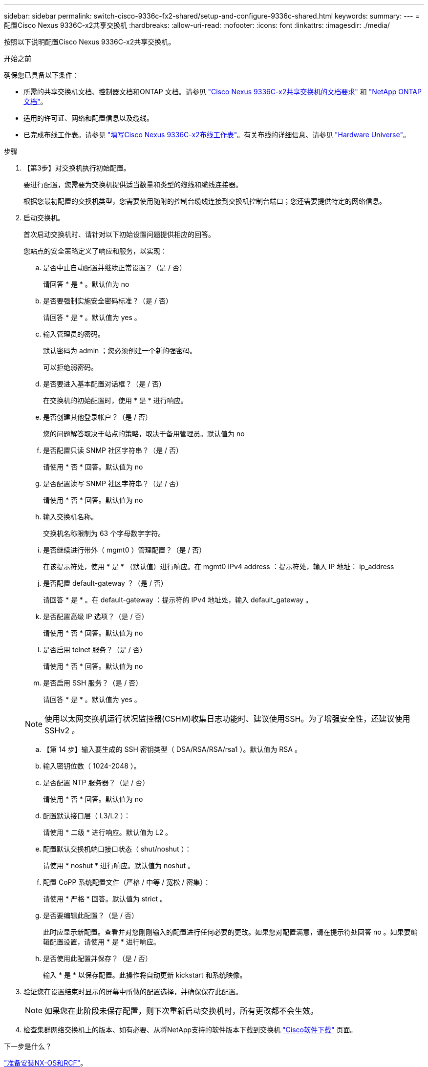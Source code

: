 ---
sidebar: sidebar 
permalink: switch-cisco-9336c-fx2-shared/setup-and-configure-9336c-shared.html 
keywords:  
summary:  
---
= 配置Cisco Nexus 9336C-x2共享交换机
:hardbreaks:
:allow-uri-read: 
:nofooter: 
:icons: font
:linkattrs: 
:imagesdir: ./media/


[role="lead"]
按照以下说明配置Cisco Nexus 9336C-x2共享交换机。

.开始之前
确保您已具备以下条件：

* 所需的共享交换机文档、控制器文档和ONTAP 文档。请参见 link:required-documentation-9336c-shared.html["Cisco Nexus 9336C-x2共享交换机的文档要求"] 和 https://docs.netapp.com/us-en/ontap/index.html["NetApp ONTAP 文档"^]。
* 适用的许可证、网络和配置信息以及缆线。
* 已完成布线工作表。请参见 link:cable-9336c-shared.html["填写Cisco Nexus 9336C-x2布线工作表"]。有关布线的详细信息、请参见 https://hwu.netapp.com["Hardware Universe"]。


.步骤
. 【第3步】对交换机执行初始配置。
+
要进行配置，您需要为交换机提供适当数量和类型的缆线和缆线连接器。

+
根据您最初配置的交换机类型，您需要使用随附的控制台缆线连接到交换机控制台端口；您还需要提供特定的网络信息。

. 启动交换机。
+
首次启动交换机时、请针对以下初始设置问题提供相应的回答。

+
您站点的安全策略定义了响应和服务，以实现：

+
.. 是否中止自动配置并继续正常设置？（是 / 否）
+
请回答 * 是 * 。默认值为 no

.. 是否要强制实施安全密码标准？（是 / 否）
+
请回答 * 是 * 。默认值为 yes 。

.. 输入管理员的密码。
+
默认密码为 admin ；您必须创建一个新的强密码。

+
可以拒绝弱密码。

.. 是否要进入基本配置对话框？（是 / 否）
+
在交换机的初始配置时，使用 * 是 * 进行响应。

.. 是否创建其他登录帐户？（是 / 否）
+
您的问题解答取决于站点的策略，取决于备用管理员。默认值为 no

.. 是否配置只读 SNMP 社区字符串？（是 / 否）
+
请使用 * 否 * 回答。默认值为 no

.. 是否配置读写 SNMP 社区字符串？（是 / 否）
+
请使用 * 否 * 回答。默认值为 no

.. 输入交换机名称。
+
交换机名称限制为 63 个字母数字字符。

.. 是否继续进行带外（ mgmt0 ）管理配置？（是 / 否）
+
在该提示符处，使用 * 是 * （默认值）进行响应。在 mgmt0 IPv4 address ：提示符处，输入 IP 地址： ip_address

.. 是否配置 default-gateway ？（是 / 否）
+
请回答 * 是 * 。在 default-gateway ：提示符的 IPv4 地址处，输入 default_gateway 。

.. 是否配置高级 IP 选项？（是 / 否）
+
请使用 * 否 * 回答。默认值为 no

.. 是否启用 telnet 服务？（是 / 否）
+
请使用 * 否 * 回答。默认值为 no

.. 是否启用 SSH 服务？（是 / 否）
+
请回答 * 是 * 。默认值为 yes 。

+

NOTE: 使用以太网交换机运行状况监控器(CSHM)收集日志功能时、建议使用SSH。为了增强安全性，还建议使用 SSHv2 。

.. 【第 14 步】输入要生成的 SSH 密钥类型（ DSA/RSA/RSA/rsa1 ）。默认值为 RSA 。
.. 输入密钥位数（ 1024-2048 ）。
.. 是否配置 NTP 服务器？（是 / 否）
+
请使用 * 否 * 回答。默认值为 no

.. 配置默认接口层（ L3/L2 ）：
+
请使用 * 二级 * 进行响应。默认值为 L2 。

.. 配置默认交换机端口接口状态（ shut/noshut ）：
+
请使用 * noshut * 进行响应。默认值为 noshut 。

.. 配置 CoPP 系统配置文件（严格 / 中等 / 宽松 / 密集）：
+
请使用 * 严格 * 回答。默认值为 strict 。

.. 是否要编辑此配置？（是 / 否）
+
此时应显示新配置。查看并对您刚刚输入的配置进行任何必要的更改。如果您对配置满意，请在提示符处回答 no 。如果要编辑配置设置，请使用 * 是 * 进行响应。

.. 是否使用此配置并保存？（是 / 否）
+
输入 * 是 * 以保存配置。此操作将自动更新 kickstart 和系统映像。



. 验证您在设置结束时显示的屏幕中所做的配置选择，并确保保存此配置。
+

NOTE: 如果您在此阶段未保存配置，则下次重新启动交换机时，所有更改都不会生效。

. 检查集群网络交换机上的版本、如有必要、从将NetApp支持的软件版本下载到交换机 https://software.cisco.com/download/home["Cisco软件下载"^] 页面。


.下一步是什么？
link:prepare-nxos-rcf-9336c-shared.html["准备安装NX-OS和RCF"]。
